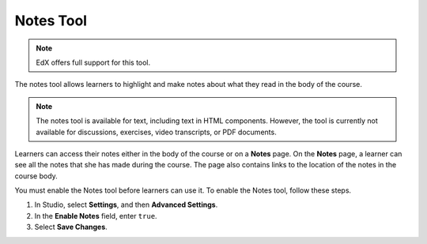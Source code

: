 .. _Notes Tool:

##############################
Notes Tool
##############################

.. note:: EdX offers full support for this tool.

The notes tool allows learners to highlight and make notes about what
they read in the body of the course.

.. image:: ../../../shared/images/SFD_SN_bodyexample.png
  :width: 500
  :alt: Image of a course page that includes highlighted text and a note.

.. note:: The notes tool is available for text, including text in
 HTML components. However, the tool is currently not available for discussions,
 exercises, video transcripts, or PDF documents.

Learners can access their notes either in the body of the course or on a
**Notes** page. On the **Notes** page, a learner can see all the notes that
she has made during the course. The page also contains links to the location
of the notes in the course body.

.. image:: ../../../shared/images/SN_NotesPage.png
  :width: 500
  :alt: The Notes page, listing the notes a learner has made in the
      course.

You must enable the Notes tool before learners can use it. To enable the Notes
tool, follow these steps.

#. In Studio, select **Settings**, and then **Advanced Settings**.

#. In the **Enable Notes** field, enter ``true``.

#. Select **Save Changes**.

.. only:: Partners

 For more information about the ways learners can use notes, see
 :ref:`learners:SFD Notes`.

.. only:: Open_edX

 For more information about the ways learners can use notes, see
 :ref:`openlearners:SFD Notes`.
